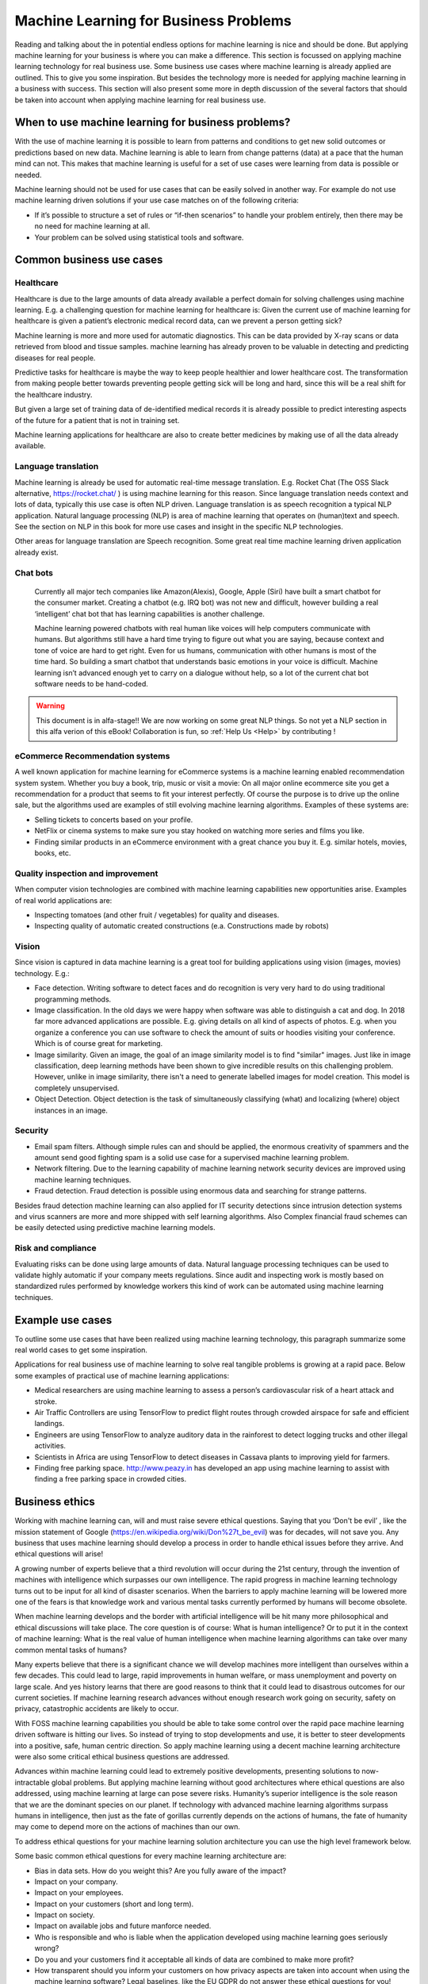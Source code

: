 Machine Learning for Business Problems
=======================================

Reading and talking about the in potential endless options for machine learning is nice and should be done. But applying machine learning for your business is where you can make a difference. This section is focussed on applying machine learning technology for real business use. Some business use cases where machine learning is already applied are outlined. This to give you some inspiration. But besides the technology more is needed for applying machine learning in a business with success. This section will also present some more in depth discussion of the several factors that should be taken into account when applying machine learning for real business use.

When to use machine learning for business problems?
-------------------------------------------------------

With the use of machine learning it is possible to learn from patterns and conditions to get new solid outcomes or predictions based on new data. Machine learning is able to learn from change patterns (data) at a pace that the human mind can not. This makes that machine learning is useful for a set of use cases were learning from data is possible or needed.
 

Machine learning should not be used for use cases that can be easily solved in another way. 
For example do not use machine learning driven solutions if your use case matches on of the following criteria:

* If it’s possible to structure a set of rules or “if-then scenarios” to handle your problem entirely, then there may be no need for machine learning at all.
* Your problem can be solved using statistical tools and software.

Common business use cases
-----------------------------

Healthcare
^^^^^^^^^^^^

Healthcare is due to the large amounts of data already available a perfect domain for solving challenges using machine learning. E.g. a challenging question for machine learning for healthcare is: Given the current use of machine learning for healthcare is given a patient’s electronic medical record data, can we prevent a person getting sick?

Machine learning is more and more used for automatic diagnostics. This can be data provided by X-ray scans or data retrieved from blood and tissue samples. machine learning has already proven to be valuable in detecting and predicting diseases for real people.

Predictive tasks for healthcare is maybe the way to keep people healthier and lower healthcare cost. The transformation from making people better towards preventing people getting sick will be long and hard, since this will be a real shift for the healthcare industry.

But given a large set of training data of de-identified medical records it is already possible to predict interesting aspects of the future for a patient that is not in training set.

Machine learning applications for healthcare are also to create better medicines by making use of all the data already available.

Language translation
^^^^^^^^^^^^^^^^^^^^^^^
Machine learning is already be used for automatic real-time message translation. E.g. Rocket Chat (The OSS Slack alternative, https://rocket.chat/ ) is using machine learning for this reason.
Since language translation needs context and lots of data, typically this use case is often NLP driven.
Language translation is as speech recognition a typical NLP application. Natural language processing (NLP) is area of machine learning that operates on (human)text and speech. See the section on NLP in this book for more use cases and insight in the specific NLP technologies.

Other areas for language translation are Speech recognition. Some great real time machine learning driven application already exist.

Chat bots
^^^^^^^^^^
 Currently all major tech companies like Amazon(Alexis), Google, Apple (Siri) have built a smart chatbot for the consumer market. Creating a chatbot (e.g. IRQ bot) was not new and difficult, however building a real ‘intelligent’ chat bot that has learning capabilities is another challenge. 
 
 Machine learning powered chatbots with real human like voices will help computers communicate with humans. But algorithms still have a hard time trying to figure out what you are saying, because context and tone of voice are hard to get right. Even for us humans, communication with other humans is most of the time hard. So building a smart chatbot that understands basic emotions in your voice is difficult. Machine learning isn’t advanced enough yet to carry on a dialogue without help, so a lot of the current chat bot software needs to be hand-coded. 



.. warning::

   This document is in alfa-stage!! 
   We are now working on some great NLP things. So not yet a NLP section in this alfa verion of this eBook!
   Collaboration is fun, so :ref:`Help Us <Help>` by contributing !

eCommerce Recommendation systems
^^^^^^^^^^^^^^^^^^^^^^^^^^^^^^^^^

A well known application for machine learning for eCommerce systems is a machine learning enabled recommendation system system. Whether you buy a book, trip, music or visit a movie: On all major online ecommerce site you get a recommendation for a product that seems to fit your interest perfectly. Of course the purpose is to drive up the online sale, but the algorithms used are examples of still evolving machine learning algorithms. 
Examples of these systems are:

* Selling tickets to concerts based on your profile.
* NetFlix or cinema systems to make sure you stay hooked on watching more series and films you like. 
* Finding similar products in an eCommerce environment with a great chance you buy it. E.g. similar hotels, movies, books, etc.



Quality inspection and improvement
^^^^^^^^^^^^^^^^^^^^^^^^^^^^^^^^^^^

When computer vision technologies are combined with machine learning capabilities new opportunities arise. Examples of real world applications are:

* Inspecting tomatoes (and other fruit / vegetables) for quality and diseases.
* Inspecting quality of automatic created constructions (e.a. Constructions made by robots)

Vision
^^^^^^^^^

Since vision is captured in data machine learning is a great tool for building applications using vision (images, movies) technology. E.g.:

* Face detection. Writing software to detect faces and do recognition is very very hard to do using traditional programming methods.
* Image classification. In the old days we were happy when software was able to distinguish a cat and dog. In 2018 far more advanced applications are possible. E.g. giving details on all kind of aspects of photos. E.g. when you organize a conference you can use software to check the amount of suits or hoodies visiting your conference. Which is of course great for marketing. 
* Image similarity. Given an image, the goal of an image similarity model is to find "similar" images. Just like in image classification, deep learning methods have been shown to give incredible results on this challenging problem. However, unlike in image similarity, there isn't a need to generate labelled images for model creation. This model is completely unsupervised.
* Object Detection. Object detection is the task of simultaneously classifying (what) and localizing (where) object instances in an image.

Security
^^^^^^^^^^

* Email spam filters. Although simple rules can and should be applied, the enormous creativity of spammers and the amount send good fighting spam is a solid use case for a supervised machine learning problem. 
* Network filtering. Due to the learning capability of machine learning network security devices are improved using machine learning techniques.
* Fraud detection. Fraud detection is possible using enormous data and searching for strange patterns.

Besides fraud detection machine learning can also applied for IT security detections since intrusion detection systems and virus scanners are more and more shipped with self learning algorithms. Also Complex financial fraud schemes can be easily detected using predictive machine learning models.




Risk and compliance
^^^^^^^^^^^^^^^^^^^^
Evaluating risks can be done using large amounts of data. Natural language processing techniques can be used to validate highly automatic if your company meets regulations. Since audit and inspecting work is mostly based on standardized rules performed by knowledge workers this kind of work can be automated using machine learning techniques.

Example use cases 
---------------------

To outline some use cases that have been realized using machine learning technology, this paragraph summarize some real world cases to get some inspiration.

Applications for real business use of machine learning to solve real tangible problems is growing at a rapid pace. Below some examples of practical use of machine learning applications:

* Medical researchers are using machine learning to assess a person’s cardiovascular risk of a heart attack and stroke. 
* Air Traffic Controllers are using TensorFlow to predict flight routes through crowded airspace for safe and efficient landings.
* Engineers are using TensorFlow to analyze auditory data in the rainforest to detect logging trucks and other illegal activities.
* Scientists in Africa are using TensorFlow to detect diseases in Cassava plants to improving yield for farmers.
* Finding free parking space. http://www.peazy.in has developed an app using machine learning to assist with finding a free parking space in crowded cities. 

Business ethics
---------------------


Working with machine learning can, will and must raise severe ethical questions. Saying that you ‘Don't be evil’ , like the mission statement of Google (https://en.wikipedia.org/wiki/Don%27t_be_evil) was for decades, will not save you. Any business that uses machine learning should develop a process in order to handle ethical issues before they arrive. And ethical questions will arise!

A growing number of experts believe that a third revolution will occur during the 21st century, through the invention of machines with intelligence which surpasses our own intelligence. The rapid progress in machine learning technology turns out to be input for all kind of disaster scenarios. When the barriers to apply machine learning will be lowered more one of the fears is that knowledge work and various mental tasks currently performed by humans will become obsolete. 

When machine learning develops and the border with artificial intelligence will be hit many more philosophical and ethical discussions will take place. The core question is of course: What is human intelligence? Or to put it in the context of machine learning: What is the real value of human intelligence when machine learning algorithms can take over many common mental tasks of humans? 

Many experts believe that there is a significant chance we will develop machines more intelligent than ourselves within a few decades. This could lead to large, rapid improvements in human welfare, or mass unemployment and poverty on large scale. And yes  history learns that there are good reasons to think that it could lead to disastrous outcomes for our current societies.  If machine learning research advances without enough research work going on security, safety on privacy, catastrophic accidents are likely to occur.

With FOSS machine learning capabilities you should be able to take some control over  the rapid pace machine learning driven software is hitting our lives. So instead of trying to stop developments and use, it is better to steer developments into a positive, safe, human centric direction. So apply machine learning using a decent machine learning architecture were also some critical ethical business questions are addressed. 

Advances within machine learning could lead to extremely positive developments, presenting solutions to now-intractable global problems. But applying machine learning without good architectures where ethical questions are also addressed, using machine learning at large can pose severe risks. Humanity’s superior intelligence is the sole reason that we are the dominant species on our planet. If technology with advanced machine learning algorithms surpass humans in intelligence, then just as the fate of gorillas currently depends on the actions of humans, the fate of humanity may come to depend more on the actions of machines than our own.

To address ethical questions for your machine learning solution architecture you can use the high level framework below.


.. image:: /images/ml-ethics.png
   :width: 600px
   :alt: ML Ethics
   :align: center 


Some basic common ethical questions for every machine learning architecture are:

* Bias in data sets. How do you weight this? Are you fully aware of the impact?
* Impact on your company.
* Impact on your employees.
* Impact on your customers (short and long term).
* Impact on society.
* Impact on available jobs and future manforce needed.
* Who is responsible and who is liable when the application developed using machine learning goes seriously wrong?
* Do you and your customers find it acceptable all kinds of data are combined to make more profit?
* How transparent should you inform your customers on how privacy aspects are taken into account when using the machine learning  software? Legal baselines, like the EU GDPR do not answer these ethical questions for you! 
* How transparent are you towards stakeholders regarding various direct and indirect risks factors involved when applying machine learning applications?
* Who is responsible and liable when risks in your machine learning application do occur?

A lot of ethical questions come back to crucial privacy and other risks questions like safety and security. We live in a digital world were our digital traces are everywhere. Most of the time we are fully unaware. In most western countries mass digital surveillance cameras generates great data to be used for machine learning algorithms. This can be noble by detecting diseases based on cameras, but all nasty use cases thinkable are of course also under development. Continuous track and trace of civilians including face recognition is not that uncommon any more! 


The question regarding who is responsible for negative effects regarding machine learning technology is simple to answer. You are! If you do not understand the technology, the impact for your business and on society you should not use it. 

Regulations for applying machine learning are not yet developed. Although some serious thinking is already be done in the field regarding:

* Safety and
* Liability

Government rules, laws will be formed during the transition the coming decade. Machine learning techniques are perfect to use for autonomous weapons. So drones will in near future decide based on hopefully predefined rules when to launch a missile and when not. But as with all technologies: Failures will happen! And we all hope it will not hit us.

